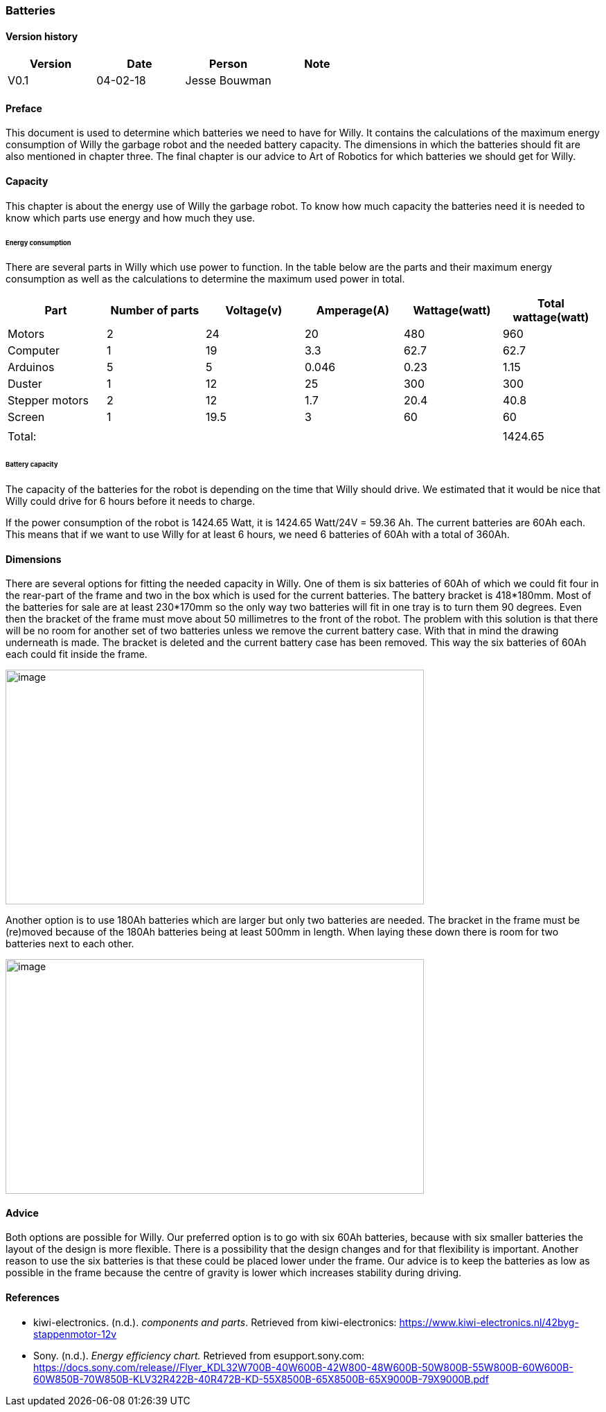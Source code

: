 
=== Batteries

toc::[]

[discrete]
==== Version history

[cols=",,,",options="header",]
|===============================
|Version |Date |Person |Note
|V0.1 |04-02-18 |Jesse Bouwman |
|===============================

==== Preface
This document is used to determine which batteries we need to have for
Willy. It contains the calculations of the maximum energy consumption of
Willy the garbage robot and the needed battery capacity. The dimensions
in which the batteries should fit are also mentioned in chapter three.
The final chapter is our advice to Art of Robotics for which batteries
we should get for Willy.

==== Capacity
This chapter is about the energy use of Willy the garbage robot. To know
how much capacity the batteries need it is needed to know which parts
use energy and how much they use.

====== Energy consumption

There are several parts in Willy which use power to function. In the
table below are the parts and their maximum energy consumption as well
as the calculations to determine the maximum used power in total.

[cols=",,,,,",options="header",]
|=======================================================================
|Part |Number of parts |Voltage(v) |Amperage(A) |Wattage(watt) |Total
wattage(watt)
|Motors |2 |24 |20 |480 |960

|Computer |1 |19 |3.3 |62.7 |62.7

|Arduinos |5 |5 |0.046 |0.23 |1.15

|Duster |1 |12 |25 |300 |300

|Stepper motors |2 |12 |1.7 |20.4 |40.8

|Screen |1 |19.5 |3 |60 |60

| | | | | |

|Total: | | | | |1424.65
|=======================================================================

====== Battery capacity

The capacity of the batteries for the robot is depending on the time
that Willy should drive. We estimated that it would be nice that Willy
could drive for 6 hours before it needs to charge.

If the power consumption of the robot is 1424.65 Watt, it is 1424.65
Watt/24V = 59.36 Ah. The current batteries are 60Ah each. This means
that if we want to use Willy for at least 6 hours, we need 6 batteries
of 60Ah with a total of 360Ah.

==== Dimensions

There are several options for fitting the needed capacity in Willy. One
of them is six batteries of 60Ah of which we could fit four in the
rear-part of the frame and two in the box which is used for the current
batteries. The battery bracket is 418*180mm. Most of the batteries for
sale are at least 230*170mm so the only way two batteries will fit in
one tray is to turn them 90 degrees. Even then the bracket of the frame
must move about 50 millimetres to the front of the robot. The problem
with this solution is that there will be no room for another set of two
batteries unless we remove the current battery case. With that in mind
the drawing underneath is made. The bracket is deleted and the current
battery case has been removed. This way the six batteries of 60Ah each
could fit inside the frame.

image:media/batteries_1.jpg[image,width=604,height=339]

Another option is to use 180Ah batteries which are larger but only two
batteries are needed. The bracket in the frame must be (re)moved because
of the 180Ah batteries being at least 500mm in length. When laying these
down there is room for two batteries next to each other.

image:media/batteries_2.jpg[image,width=604,height=339]

==== Advice

Both options are possible for Willy. Our preferred option is to go with
six 60Ah batteries, because with six smaller batteries the layout of the
design is more flexible. There is a possibility that the design changes
and for that flexibility is important. Another reason to use the six
batteries is that these could be placed lower under the frame. Our
advice is to keep the batteries as low as possible in the frame because
the centre of gravity is lower which increases stability during driving.

==== References

- kiwi-electronics. (n.d.). _components and parts_. Retrieved from kiwi-electronics:
https://www.kiwi-electronics.nl/42byg-stappenmotor-12v

- Sony. (n.d.). _Energy efficiency chart._ Retrieved from esupport.sony.com:
https://docs.sony.com/release//Flyer_KDL32W700B-40W600B-42W800-48W600B-50W800B-55W800B-60W600B-60W850B-70W850B-KLV32R422B-40R472B-KD-55X8500B-65X8500B-65X9000B-79X9000B.pdf
